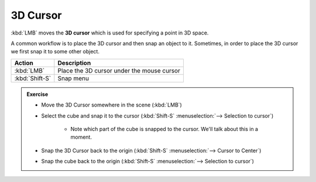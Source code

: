 3D Cursor
=========
:kbd:`LMB` moves the **3D cursor** which is used for specifying a point in 3D
space.

A common workflow is to place the 3D cursor and then snap an object to it.
Sometimes, in order to place the 3D cursor we first snap it to some other
object.

====================== ================================================
Action                  Description
====================== ================================================
:kbd:`LMB`             Place the 3D cursor under the mouse cursor
:kbd:`Shift-S`         Snap menu
====================== ================================================

.. admonition:: Exercise
    :class: exercise

    * Move the 3D Cursor somewhere in the scene (:kbd:`LMB`)

    * Select the cube and snap it to the cursor (:kbd:`Shift-S` :menuselection:`--> Selection to cursor`)

        * Note which part of the cube is snapped to the cursor. We'll talk about this in a moment.

    * Snap the 3D Cursor back to the origin (:kbd:`Shift-S` :menuselection:`--> Cursor to Center`)

    * Snap the cube back to the origin (:kbd:`Shift-S` :menuselection:`--> Selection to cursor`)
